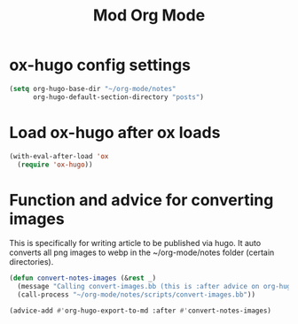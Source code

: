 #+TITLE: Mod Org Mode

* ox-hugo config settings

#+begin_src emacs-lisp
(setq org-hugo-base-dir "~/org-mode/notes"
      org-hugo-default-section-directory "posts")
#+end_src

* Load ox-hugo after ox loads

#+begin_src emacs-lisp
(with-eval-after-load 'ox
  (require 'ox-hugo))
#+end_src

* Function and advice for converting images

This is specifically for writing article to be published via hugo. It auto converts all png images to webp in the ~/org-mode/notes folder (certain directories).

#+begin_src emacs-lisp
(defun convert-notes-images (&rest _)
  (message "Calling convert-images.bb (this is :after advice on org-hugo-export-to-md)")
  (call-process "~/org-mode/notes/scripts/convert-images.bb"))

(advice-add #'org-hugo-export-to-md :after #'convert-notes-images)
#+end_src
